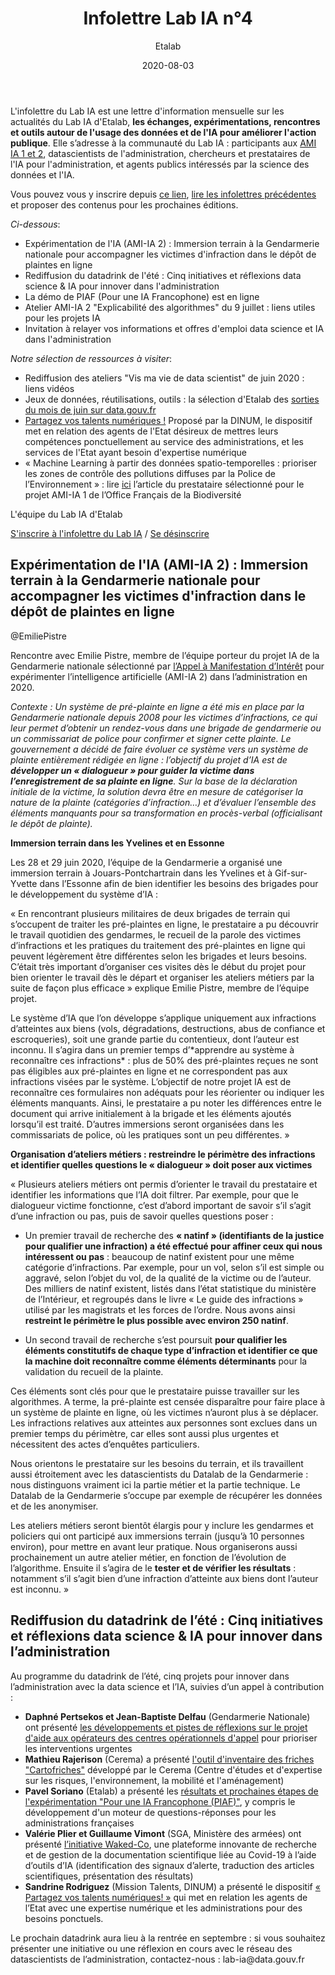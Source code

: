 #+title: Infolettre Lab IA n°4
#+date: 2020-08-03
#+author: Etalab
#+layout: post
#+draft: false

L'infolettre du Lab IA est une lettre d'information mensuelle sur les actualités du Lab IA d'Etalab, *les échanges, expérimentations, rencontres et outils autour de l'usage des données et de l'IA pour améliorer l'action publique*. Elle s’adresse à la communauté du Lab IA : participants aux [[https://www.etalab.gouv.fr/intelligence-artificielle-decouvrez-les-15-nouveaux-projets-selectionnes][AMI IA 1 et 2]], datascientists de l'administration, chercheurs et prestataires de l'IA pour l'administration, et agents publics intéressés par la science des données et l'IA.

Vous pouvez vous y inscrire depuis [[https://infolettres.etalab.gouv.fr/subscribe/lab-ia@mail.etalab.studio][ce lien]], [[https://etalab.github.io/infolettre-lab-ia/][lire les infolettres précédentes]] et proposer des contenus pour les prochaines éditions.

/Ci-dessous/: 

- Expérimentation de l'IA (AMI-IA 2) : Immersion terrain à la Gendarmerie nationale pour accompagner les victimes d'infraction dans le dépôt de plaintes en ligne
- Rediffusion du datadrink de l'été : Cinq initiatives et réflexions data science & IA pour innover dans l'administration 
- La démo de PIAF (Pour une IA Francophone) est en ligne 
- Atelier AMI-IA 2 "Explicabilité des algorithmes" du 9 juillet : liens utiles pour les projets IA 
- Invitation à relayer vos informations et offres d'emploi data science et IA dans l'administration 

/Notre sélection de ressources à visiter/:

- Rediffusion des ateliers "Vis ma vie de data scientist" de juin 2020 : liens vidéos 
- Jeux de données, réutilisations, outils : la sélection d'Etalab des [[https://www.data.gouv.fr/fr/posts/suivi-des-sorties-juin-2020/][sorties du mois de juin sur data.gouv.fr]]
- [[https://www.numerique.gouv.fr/services/partagez-vos-talents-numeriques/][Partagez vos talents numériques !]] Proposé par la DINUM, le dispositif met en relation des agents de l'Etat désireux de mettres leurs compétences ponctuellement au service des administrations, et les services de l'Etat ayant besoin d'expertise numérique 
- « Machine Learning à partir des données spatio-temporelles : prioriser les zones de contrôle des pollutions diffuses par la Police de l’Environnement » : lire [[https://www.quantmetry.com/machine-learning-donnees-spatio-temporelles-pollutions-environnement/][ici]] l’article du prestataire sélectionné pour le projet AMI-IA 1 de l’Office Français de la Biodiversité  

L'équipe du Lab IA d'Etalab

[[https://infolettres.etalab.gouv.fr/subscribe/lab-ia@mail.etalab.studio][S'inscrire à l'infolettre du Lab IA]] / [[https://infolettres.etalab.gouv.fr/unsubscribe/lab-ia@mail.etalab.studio][Se désinscrire]]

** Expérimentation de l'IA (AMI-IA 2) : Immersion terrain à la Gendarmerie nationale pour accompagner les victimes d'infraction dans le dépôt de plaintes en ligne

[[https://etalab.github.io/infolettre-lab-ia/img/immersion.png]]
@EmiliePistre

Rencontre avec Emilie Pistre, membre de l’équipe porteur du projet IA de la Gendarmerie nationale sélectionné par [[https://www.etalab.gouv.fr/intelligence-artificielle-decouvrez-les-15-nouveaux-projets-selectionnes][l’Appel à Manifestation d’Intérêt]] pour expérimenter l’intelligence artificielle (AMI-IA 2) dans l’administration en 2020.

/Contexte : Un système de pré-plainte en ligne a été mis en place par la Gendarmerie nationale depuis 2008 pour les victimes d’infractions, ce qui leur permet d’obtenir un rendez-vous dans une brigade de gendarmerie ou un commissariat de police pour confirmer et signer cette plainte.  Le gouvernement a décidé de faire évoluer ce système vers un système de plainte entièrement rédigée en ligne : l’objectif du projet d’IA est de *développer un « dialogueur » pour guider la victime dans l’enregistrement de sa plainte en ligne*. Sur la base de la déclaration initiale de la victime, la solution devra être en mesure de catégoriser la nature de la plainte (catégories d’infraction…) et d’évaluer l’ensemble des éléments manquants pour sa transformation en procès-verbal (officialisant le dépôt de plainte)./

*Immersion terrain dans les Yvelines et en Essonne*

Les 28 et 29 juin 2020, l’équipe de la Gendarmerie a organisé une immersion terrain à Jouars-Pontchartrain dans les Yvelines et à Gif-sur-Yvette dans l’Essonne afin de bien identifier les besoins des brigades pour le développement du système d’IA : 

« En rencontrant plusieurs militaires de deux brigades de terrain qui s’occupent de traiter les pré-plaintes en ligne, le prestataire a pu découvrir le travail quotidien des gendarmes, le recueil de la parole des victimes d’infractions et les pratiques du traitement des pré-plaintes en ligne qui peuvent légèrement être différentes selon les brigades et leurs besoins. C’était très important d’organiser ces visites dès le début du projet pour bien orienter le travail dès le départ et organiser les ateliers métiers par la suite de façon plus efficace » explique Emilie Pistre, membre de l’équipe projet.

Le système d’IA que l’on développe s’applique uniquement aux infractions d’atteintes aux biens (vols, dégradations, destructions, abus de confiance et escroqueries), soit une grande partie du contentieux, dont l’auteur est inconnu. Il s’agira dans un premier temps d’*apprendre au système à reconnaître ces infractions* : plus de 50% des pré-plaintes reçues ne sont pas éligibles aux pré-plaintes en ligne et ne correspondent pas aux infractions visées par le système. L’objectif de notre projet IA est de reconnaître ces formulaires non adéquats pour les réorienter ou indiquer les éléments manquants. Ainsi, le prestataire a pu noter les différences entre le document qui arrive initialement à la brigade et les éléments ajoutés lorsqu’il est traité. D’autres immersions seront organisées dans les commissariats de police, où les pratiques sont un peu différentes. »

*Organisation d’ateliers métiers : restreindre le périmètre des infractions et identifier quelles questions le « dialogueur » doit poser aux victimes*

« Plusieurs ateliers métiers ont permis d’orienter le travail du prestataire et identifier les informations que l’IA doit filtrer. Par exemple, pour que le dialogueur victime fonctionne, c’est d’abord important de savoir s’il s’agit d’une infraction ou pas, puis de savoir quelles questions poser :

-	Un premier travail de recherche des *« natinf » (identifiants de la justice pour qualifier une infraction) a été effectué pour affiner ceux qui nous intéressent ou pas* : beaucoup de natinf existent pour une même catégorie d’infractions. Par exemple, pour un vol, selon s’il est simple ou aggravé, selon l’objet du vol, de la qualité de la victime ou de l’auteur. Des milliers de natinf existent, listés dans l’état statistique du ministère de l’Intérieur, et regroupés dans le livre « Le guide des infractions » utilisé par les magistrats et les forces de l’ordre. Nous avons ainsi *restreint le périmètre le plus possible avec environ 250 natinf*.              
                                                                                                   
-	Un second travail de recherche s’est poursuit *pour qualifier les éléments constitutifs de chaque type d’infraction et identifier ce que la machine doit reconnaître comme éléments déterminants* pour la validation du recueil de la plainte. 

Ces éléments sont clés pour que le prestataire puisse travailler sur les algorithmes. A terme, la pré-plainte est censée disparaître pour faire place à un système de plainte en ligne, où les victimes n’auront plus à se déplacer. Les infractions relatives aux atteintes aux personnes sont exclues dans un premier temps du périmètre, car elles sont aussi plus urgentes et nécessitent des actes d’enquêtes particuliers. 

Nous orientons le prestataire sur les besoins du terrain, et ils travaillent aussi étroitement avec les datascientists du Datalab de la Gendarmerie : nous distinguons vraiment ici la partie métier et la partie technique. Le Datalab de la Gendarmerie s’occupe par exemple de récupérer les données et de les anonymiser.

Les ateliers métiers seront bientôt élargis pour y inclure les gendarmes et policiers qui ont participé aux immersions terrain (jusqu’à 10 personnes environ), pour mettre en avant leur pratique. Nous organiserons aussi prochainement un autre atelier métier, en fonction de l’évolution de l’algorithme. Ensuite il s’agira de le *tester et de vérifier les résultats* : notamment s’il s’agit bien d’une infraction d’atteinte aux biens dont l’auteur est inconnu. »

** Rediffusion du datadrink de l’été : Cinq initiatives et réflexions data science & IA pour innover dans l’administration 

Au programme du datadrink de l’été, cinq projets pour innover dans l’administration avec la data science et l’IA, suivies d’un appel à contribution : 

[[https://etalab.github.io/infolettre-lab-ia/img/datadrink.png]]

-	*Daphné Pertsekos et Jean-Baptiste Delfau* (Gendarmerie Nationale) ont présenté [[https://speakerdeck.com/etalabia/datadrink-30072020-dggn][les développements et pistes de réflexions sur le projet d'aide aux opérateurs des centres opérationnels d'appel]] pour prioriser les interventions urgentes
-	*Mathieu Rajerison* (Cerema) a présenté [[https://speakerdeck.com/etalabia/datadrink-30072020-cerema-cartofriches][l'outil d'inventaire des friches "Cartofriches"]] développé par le Cerema (Centre d'études et d'expertise sur les risques, l'environnement, la mobilité et l'aménagement) 
-	*Pavel Soriano* (Etalab) a présenté les [[https://speakerdeck.com/etalabia/datadrink-30072020-etalab-piaf][résultats et prochaines étapes de l'expérimentation "Pour une IA Francophone (PIAF)"]], y compris le développement d'un moteur de questions-réponses pour les administrations françaises
-	*Valérie Plier et Guillaume Vimont* (SGA, Ministère des armées) ont présenté [[https://www.defense.gouv.fr/sante/actualites/projet-waked-co-la-future-plateforme-incontournable-de-recueil-de-publications-scientifiques-liees-au-covid-19][l’initiative Waked-Co]], une plateforme innovante de recherche et de gestion de la documentation scientifique liée au Covid-19 à l’aide d’outils d’IA (identification des signaux d’alerte, traduction des articles scientifiques, présentation des résultats)
-	*Sandrine Rodriguez* (Mission Talents, DINUM) a présenté le dispositif [[https://www.numerique.gouv.fr/services/partagez-vos-talents-numeriques/][« Partagez vos talents numériques! »]] qui met en relation les agents de l’Etat avec une expertise numérique et les administrations pour des besoins ponctuels.

Le prochain datadrink aura lieu à la rentrée en septembre : si vous souhaitez présenter une initiative ou une réflexion en cours avec le réseau des datascientists de l’administration, contactez-nous : lab-ia@data.gouv.fr 


